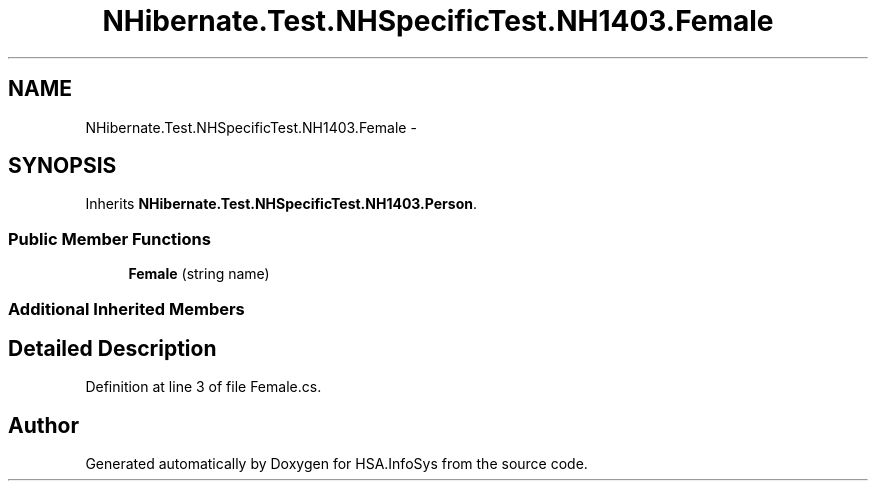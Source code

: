 .TH "NHibernate.Test.NHSpecificTest.NH1403.Female" 3 "Fri Jul 5 2013" "Version 1.0" "HSA.InfoSys" \" -*- nroff -*-
.ad l
.nh
.SH NAME
NHibernate.Test.NHSpecificTest.NH1403.Female \- 
.SH SYNOPSIS
.br
.PP
.PP
Inherits \fBNHibernate\&.Test\&.NHSpecificTest\&.NH1403\&.Person\fP\&.
.SS "Public Member Functions"

.in +1c
.ti -1c
.RI "\fBFemale\fP (string name)"
.br
.in -1c
.SS "Additional Inherited Members"
.SH "Detailed Description"
.PP 
Definition at line 3 of file Female\&.cs\&.

.SH "Author"
.PP 
Generated automatically by Doxygen for HSA\&.InfoSys from the source code\&.
